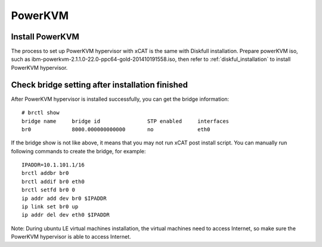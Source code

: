 PowerKVM
========

Install PowerKVM 
----------------

The process to set up PowerKVM hypervisor with xCAT is the same with Diskfull installation. Prepare powerKVM iso, such as ibm-powerkvm-2.1.1.0-22.0-ppc64-gold-201410191558.iso, then refer to :ref:`diskful_installation` to install PowerKVM hypervisor.

Check bridge setting after installation finished
------------------------------------------------

After PowerKVM hypervisor is installed successfully, you can get the bridge information: ::

  # brctl show
  bridge name     bridge id               STP enabled     interfaces
  br0             8000.000000000000       no              eth0

If the bridge show is not like above, it means that you may not run xCAT post install script. You can manually run following commands to create the bridge, for example: ::

  IPADDR=10.1.101.1/16
  brctl addbr br0
  brctl addif br0 eth0
  brctl setfd br0 0
  ip addr add dev br0 $IPADDR
  ip link set br0 up
  ip addr del dev eth0 $IPADDR

Note: During ubuntu LE virtual machines installation, the virtual machines need to access Internet, so make sure the PowerKVM hypervisor is able to access Internet.
